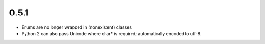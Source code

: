 0.5.1
-----
- Enums are no longer wrapped in (nonexistent) classes
- Python 2 can also pass Unicode where char* is required; automatically
  encoded to utf-8.
